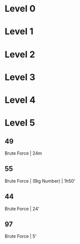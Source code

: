 * Level 0
* Level 1
* Level 2
* Level 3
* Level 4
* Level 5
** 49
Brute Force | 24m
** 55
Brute Force | (Big Number) | 1h50'
** 44
Brute Force | 24'
** 97
Brute Force | 5'

